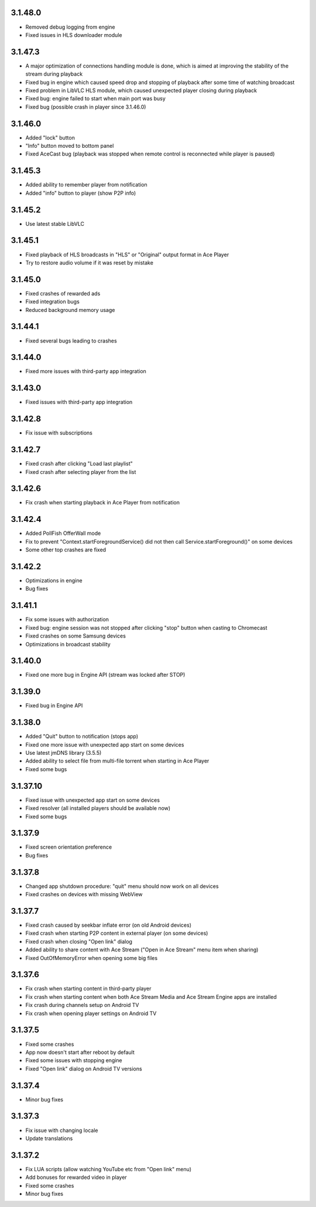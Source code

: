 3.1.48.0
--------
* Removed debug logging from engine
* Fixed issues in HLS downloader module

3.1.47.3
--------
* A major optimization of connections handling module is done, which is aimed at improving the stability of the stream during playback
* Fixed bug in engine which caused speed drop and stopping of playback after some time of watching broadcast
* Fixed problem in LibVLC HLS module, which caused unexpected player closing during playback
* Fixed bug: engine failed to start when main port was busy
* Fixed bug (possible crash in player since 3.1.46.0)

3.1.46.0
--------
* Added "lock" button
* "Info" button moved to bottom panel
* Fixed AceCast bug (playback was stopped when remote control is reconnected while player is paused)

3.1.45.3
--------
* Added ability to remember player from notification
* Added "info" button to player (show P2P info)

3.1.45.2
--------
* Use latest stable LibVLC

3.1.45.1
--------
* Fixed playback of HLS broadcasts in "HLS" or "Original" output format in Ace Player
* Try to restore audio volume if it was reset by mistake

3.1.45.0
--------
* Fixed crashes of rewarded ads
* Fixed integration bugs
* Reduced background memory usage

3.1.44.1
--------
* Fixed several bugs leading to crashes

3.1.44.0
--------
* Fixed more issues with third-party app integration

3.1.43.0
--------
* Fixed issues with third-party app integration

3.1.42.8
--------
* Fix issue with subscriptions

3.1.42.7
--------
* Fixed crash after clicking "Load last playlist"
* Fixed crash after selecting player from the list

3.1.42.6
--------
* Fix crash when starting playback in Ace Player from notification

3.1.42.4
--------
* Added PollFish OfferWall mode
* Fix to prevent "Context.startForegroundService() did not then call Service.startForeground()" on some devices
* Some other top crashes are fixed

3.1.42.2
--------
* Optimizations in engine
* Bug fixes

3.1.41.1
--------
* Fix some issues with authorization
* Fixed bug: engine session was not stopped after clicking "stop" button when casting to Chromecast
* Fixed crashes on some Samsung devices
* Optimizations in broadcast stability

3.1.40.0
--------
* Fixed one more bug in Engine API (stream was locked after STOP)

3.1.39.0
--------
* Fixed bug in Engine API

3.1.38.0
--------
* Added "Quit" button to notification (stops app)
* Fixed one more issue with unexpected app start on some devices
* Use latest jmDNS library (3.5.5)
* Added ability to select file from multi-file torrent when starting in Ace Player
* Fixed some bugs

3.1.37.10
---------
* Fixed issue with unexpected app start on some devices
* Fixed resolver (all installed players should be available now)
* Fixed some bugs

3.1.37.9
--------
* Fixed screen orientation preference
* Bug fixes

3.1.37.8
--------
* Changed app shutdown procedure: "quit" menu should now work on all devices
* Fixed crashes on devices with missing WebView

3.1.37.7
--------
* Fixed crash caused by seekbar inflate error (on old Android devices)
* Fixed crash when starting P2P content in external player (on some devices)
* Fixed crash when closing "Open link" dialog
* Added ability to share content with Ace Stream ("Open in Ace Stream" menu item when sharing)
* Fixed OutOfMemoryError when opening some big files

3.1.37.6
--------
* Fix crash when starting content in third-party player
* Fix crash when starting content when both Ace Stream Media and Ace Stream Engine apps are installed
* Fix crash during channels setup on Android TV
* Fix crash when opening player settings on Android TV

3.1.37.5
--------
* Fixed some crashes
* App now doesn't start after reboot by default
* Fixed some issues with stopping engine
* Fixed "Open link" dialog on Android TV versions

3.1.37.4
--------
* Minor bug fixes

3.1.37.3
--------

* Fix issue with changing locale
* Update translations

3.1.37.2
--------

* Fix LUA scripts (allow watching YouTube etc from "Open link" menu)
* Add bonuses for rewarded video in player
* Fixed some crashes
* Minor bug fixes